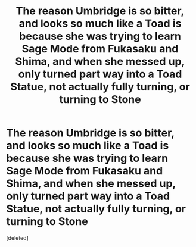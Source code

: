 #+TITLE: The reason Umbridge is so bitter, and looks so much like a Toad is because she was trying to learn Sage Mode from Fukasaku and Shima, and when she messed up, only turned part way into a Toad Statue, not actually fully turning, or turning to Stone

* The reason Umbridge is so bitter, and looks so much like a Toad is because she was trying to learn Sage Mode from Fukasaku and Shima, and when she messed up, only turned part way into a Toad Statue, not actually fully turning, or turning to Stone
:PROPERTIES:
:Score: 0
:DateUnix: 1561756691.0
:DateShort: 2019-Jun-29
:FlairText: Prompt
:END:
[deleted]

